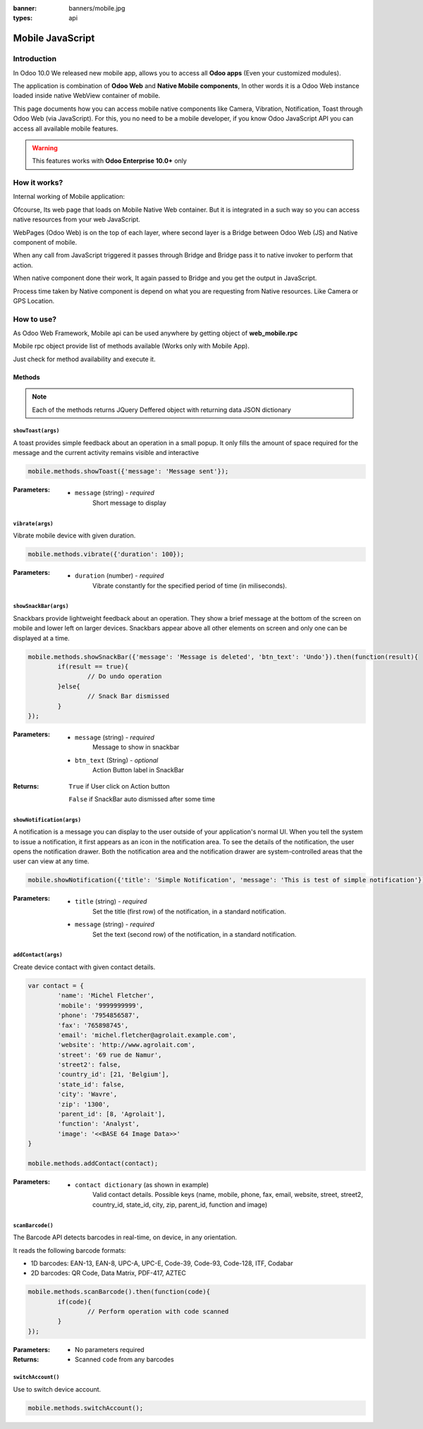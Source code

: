 :banner: banners/mobile.jpg
:types: api

.. _reference/mobile:

==================
Mobile JavaScript
==================

Introduction
============

In Odoo 10.0 We released new mobile app, allows you to access all **Odoo apps** (Even your customized modules). 

The application is combination of **Odoo Web** and **Native Mobile components**, In other words it is a Odoo Web instance loaded inside native WebView container of mobile.

This page documents how you can access mobile native components like Camera, Vibration, Notification, Toast through Odoo Web (via JavaScript). For this, you no need to be a mobile developer, if you know Odoo JavaScript API you can access all available mobile features.

.. warning:: This features works with **Odoo Enterprise 10.0+** only

How it works? 
=============

Internal working of Mobile application:

.. image:: images/mobile_working.jpg
    :align: left

Ofcourse, Its web page that loads on Mobile Native Web container. But it is integrated in a such way so you can access native resources from your web JavaScript.

WebPages (Odoo Web) is on the top of each layer, where second layer is a Bridge between Odoo Web (JS) and Native component of mobile.

When any call from JavaScript triggered it passes through Bridge and Bridge pass it to native invoker to perform that action.

When native component done their work, It again passed to Bridge and you get the output in JavaScript.

Process time taken by Native component is depend on what you are requesting from Native resources. Like Camera or GPS Location.

How to use?
===========

As Odoo Web Framework, Mobile api can be used anywhere by getting object of **web_mobile.rpc**

.. image:: images/odoo_mobile_api.png
    :align: left

Mobile rpc object provide list of methods available (Works only with Mobile App). 

Just check for method availability and execute it.

Methods
-------

.. note:: Each of the methods returns JQuery Deffered object with returning data JSON dictionary

``showToast(args)``
...................

A toast provides simple feedback about an operation in a small popup. It only fills the amount of space required for the message and the current activity remains visible and interactive

.. code-block:: javascript

	mobile.methods.showToast({'message': 'Message sent'});

.. image:: images/toast.png


:**Parameters**:

	* ``message`` (string) - *required*
		Short message to display

``vibrate(args)``
.................

Vibrate mobile device with given duration.

.. code-block:: javascript

	mobile.methods.vibrate({'duration': 100});

:**Parameters**:

	* ``duration`` (number) - *required*
		Vibrate constantly for the specified period of time (in miliseconds).

``showSnackBar(args)``
......................

Snackbars provide lightweight feedback about an operation. They show a brief message at the bottom of the screen on mobile and lower left on larger devices. Snackbars appear above all other elements on screen and only one can be displayed at a time.

.. code-block:: javascript

	mobile.methods.showSnackBar({'message': 'Message is deleted', 'btn_text': 'Undo'}).then(function(result){
		if(result == true){
			// Do undo operation
		}else{
			// Snack Bar dismissed
		}
	});

.. image:: images/snackbar.png

:**Parameters**:
	
	* ``message`` (string) - *required*
		Message to show in snackbar

	* ``btn_text`` (String) - *optional*
		Action Button label in SnackBar

:**Returns**:
	
	``True`` if User click on Action button

	``False`` if SnackBar auto dismissed after some time

``showNotification(args)``
...........................

A notification is a message you can display to the user outside of your application's normal UI. When you tell the system to issue a notification, it first appears as an icon in the notification area. To see the details of the notification, the user opens the notification drawer. Both the notification area and the notification drawer are system-controlled areas that the user can view at any time.

.. code-block:: javascript
	
	mobile.showNotification({'title': 'Simple Notification', 'message': 'This is test of simple notification'})

.. image:: images/mobile_notification.png

:**Parameters**:
	* ``title`` (string) - *required*
		Set the title (first row) of the notification, in a standard notification.

	* ``message`` (string) - *required*
		Set the text (second row) of the notification, in a standard notification.

``addContact(args)``
....................

Create device contact with given contact details.

.. code-block:: javascript
	
	var contact = {
		'name': 'Michel Fletcher',
		'mobile': '9999999999',
		'phone': '7954856587',
		'fax': '765898745',
		'email': 'michel.fletcher@agrolait.example.com',
		'website': 'http://www.agrolait.com',
		'street': '69 rue de Namur',
		'street2': false,
		'country_id': [21, 'Belgium'],
		'state_id': false,
		'city': 'Wavre',
		'zip': '1300',
		'parent_id': [8, 'Agrolait'],
		'function': 'Analyst',
		'image': '<<BASE 64 Image Data>>'
	}

	mobile.methods.addContact(contact);

.. image:: images/mobile_contact_create.png

:**Parameters**:
	* ``contact dictionary`` (as shown in example) 
		Valid contact details. Possible keys (name, mobile, phone, fax, email, website, street, street2, country_id, state_id, city, zip, parent_id, function and image)

``scanBarcode()``
.................

The Barcode API detects barcodes in real-time, on device, in any orientation.

It reads the following barcode formats:

* 1D barcodes: EAN-13, EAN-8, UPC-A, UPC-E, Code-39, Code-93, Code-128, ITF, Codabar
* 2D barcodes: QR Code, Data Matrix, PDF-417, AZTEC

.. code-block:: javascript

	mobile.methods.scanBarcode().then(function(code){
		if(code){
			// Perform operation with code scanned
		}
	});

:**Parameters**:
	
	* No parameters required

:**Returns**:
	
	* Scanned ``code`` from any barcodes

``switchAccount()``
...................

Use to switch device account.

.. code-block:: javascript
	
	mobile.methods.switchAccount();

.. image:: images/mobile_switch_account.png